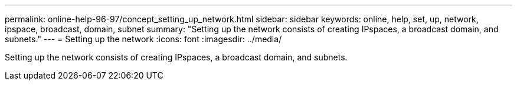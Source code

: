 ---
permalink: online-help-96-97/concept_setting_up_network.html
sidebar: sidebar
keywords: online, help, set, up, network, ipspace, broadcast, domain, subnet
summary: "Setting up the network consists of creating IPspaces, a broadcast domain, and subnets."
---
= Setting up the network
:icons: font
:imagesdir: ../media/

[.lead]
Setting up the network consists of creating IPspaces, a broadcast domain, and subnets.
